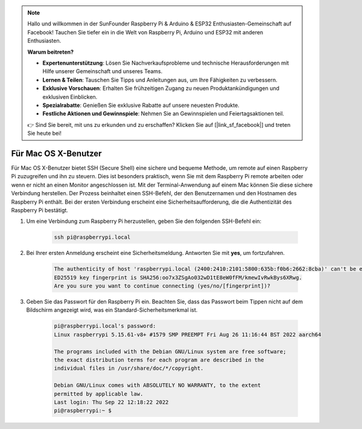 .. note::

    Hallo und willkommen in der SunFounder Raspberry Pi & Arduino & ESP32 Enthusiasten-Gemeinschaft auf Facebook! Tauchen Sie tiefer ein in die Welt von Raspberry Pi, Arduino und ESP32 mit anderen Enthusiasten.

    **Warum beitreten?**

    - **Expertenunterstützung**: Lösen Sie Nachverkaufsprobleme und technische Herausforderungen mit Hilfe unserer Gemeinschaft und unseres Teams.
    - **Lernen & Teilen**: Tauschen Sie Tipps und Anleitungen aus, um Ihre Fähigkeiten zu verbessern.
    - **Exklusive Vorschauen**: Erhalten Sie frühzeitigen Zugang zu neuen Produktankündigungen und exklusiven Einblicken.
    - **Spezialrabatte**: Genießen Sie exklusive Rabatte auf unsere neuesten Produkte.
    - **Festliche Aktionen und Gewinnspiele**: Nehmen Sie an Gewinnspielen und Feiertagsaktionen teil.

    👉 Sind Sie bereit, mit uns zu erkunden und zu erschaffen? Klicken Sie auf [|link_sf_facebook|] und treten Sie heute bei!

Für Mac OS X-Benutzer
==========================

Für Mac OS X-Benutzer bietet SSH (Secure Shell) eine sichere und bequeme Methode, um remote auf einen Raspberry Pi zuzugreifen und ihn zu steuern. Dies ist besonders praktisch, wenn Sie mit dem Raspberry Pi remote arbeiten oder wenn er nicht an einen Monitor angeschlossen ist. Mit der Terminal-Anwendung auf einem Mac können Sie diese sichere Verbindung herstellen. Der Prozess beinhaltet einen SSH-Befehl, der den Benutzernamen und den Hostnamen des Raspberry Pi enthält. Bei der ersten Verbindung erscheint eine Sicherheitsaufforderung, die die Authentizität des Raspberry Pi bestätigt.

#. Um eine Verbindung zum Raspberry Pi herzustellen, geben Sie den folgenden SSH-Befehl ein:

    .. code-block::

        ssh pi@raspberrypi.local

    .. image:: img/mac_vnc14.png

#. Bei Ihrer ersten Anmeldung erscheint eine Sicherheitsmeldung. Antworten Sie mit **yes**, um fortzufahren.

    .. code-block::

        The authenticity of host 'raspberrypi.local (2400:2410:2101:5800:635b:f0b6:2662:8cba)' can't be established.
        ED25519 key fingerprint is SHA256:oo7x3ZSgAo032wD1tE8eW0fFM/kmewIvRwkBys6XRwg.
        Are you sure you want to continue connecting (yes/no/[fingerprint])?

#. Geben Sie das Passwort für den Raspberry Pi ein. Beachten Sie, dass das Passwort beim Tippen nicht auf dem Bildschirm angezeigt wird, was ein Standard-Sicherheitsmerkmal ist.

    .. code-block::

        pi@raspberrypi.local's password: 
        Linux raspberrypi 5.15.61-v8+ #1579 SMP PREEMPT Fri Aug 26 11:16:44 BST 2022 aarch64

        The programs included with the Debian GNU/Linux system are free software;
        the exact distribution terms for each program are described in the
        individual files in /usr/share/doc/*/copyright.

        Debian GNU/Linux comes with ABSOLUTELY NO WARRANTY, to the extent
        permitted by applicable law.
        Last login: Thu Sep 22 12:18:22 2022
        pi@raspberrypi:~ $ 

